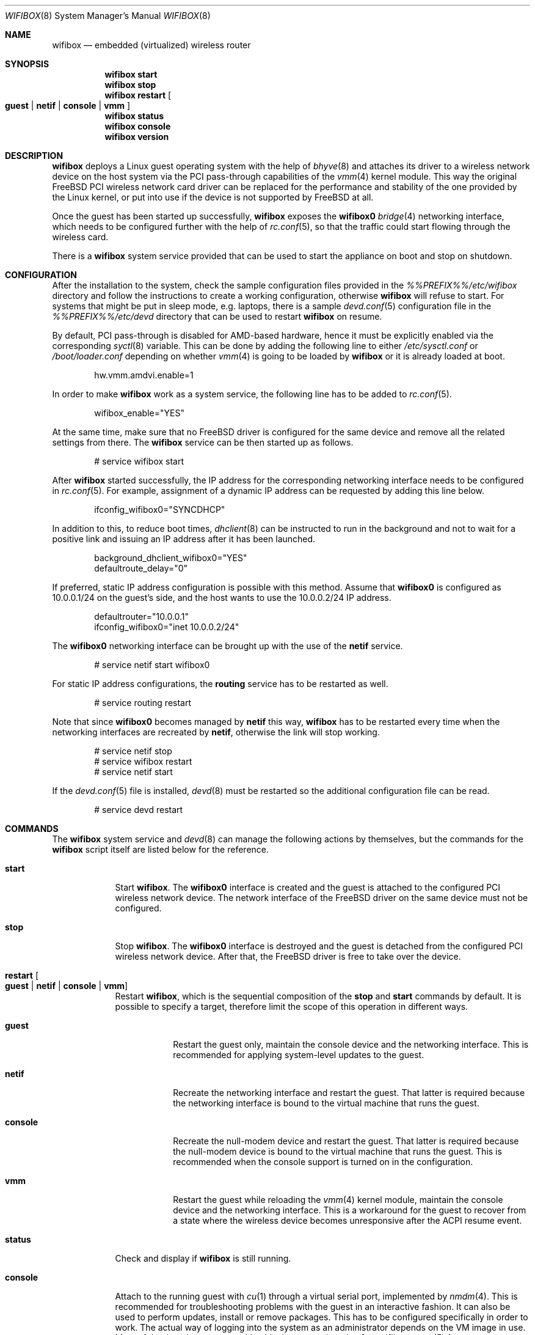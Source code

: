.Dd March 24, 2022
.Dt WIFIBOX 8
.Os
.Sh NAME
.Nm wifibox
.Nd embedded (virtualized) wireless router
.Sh SYNOPSIS
.Nm
.Cm start
.Nm
.Cm stop
.Nm
.Cm restart
.Oo
.Cm guest | Cm netif | Cm console | Cm vmm
.Oc
.Nm
.Cm status
.Nm
.Cm console
.Nm
.Cm version
.Sh DESCRIPTION
.Nm
deploys a Linux guest operating system with the help of
.Xr bhyve 8
and attaches its driver to a wireless network device on the host system
via the PCI pass-through capabilities of the
.Xr vmm 4
kernel module.  This way the original FreeBSD PCI wireless network
card driver can be replaced for the performance and stability of the
one provided by the Linux kernel, or put into use if the device is not
supported by FreeBSD at all.
.Pp
Once the guest has been started up successfully,
.Nm
exposes the
.Sy wifibox0
.Xr bridge 4
networking interface, which needs to be configured further with the
help of
.Xr rc.conf 5 ,
so that the traffic could start flowing through the wireless card.
.Pp
There is a
.Nm
system service provided that can be used to start the appliance on boot
and stop on shutdown.
.Sh CONFIGURATION
After the installation to the system, check the sample configuration
files provided in the
.Pa %%PREFIX%%/etc/wifibox
directory and follow the instructions to create a working configuration,
otherwise
.Nm
will refuse to start.  For systems that might be put in sleep mode,
e.g. laptops, there is a sample
.Xr devd.conf 5
configuration file in the
.Pa %%PREFIX%%/etc/devd
directory that can be used to restart
.Nm
on resume.
.Pp
By default, PCI pass-through is disabled for AMD-based hardware, hence
it must be explicitly enabled via the corresponding
.Xr syctl 8
variable.  This can be done by adding the following line to either
.Pa /etc/sysctl.conf
or
.Pa /boot/loader.conf
depending on whether
.Xr vmm 4
is going to be loaded by
.Nm
or it is already loaded at boot.
.Bd -literal -offset indent
hw.vmm.amdvi.enable=1
.Ed
.Pp
In order to make
.Nm
work as a system service, the following line has to be added to
.Xr rc.conf 5 .
.Bd -literal -offset indent
wifibox_enable="YES"
.Ed
.Pp
At the same time, make sure that no FreeBSD driver is configured for
the same device and remove all the related settings from there.  The
.Nm
service can be then started up as follows.
.Bd -literal -offset indent
# service wifibox start
.Ed
.Pp
After
.Nm
started successfully, the IP address for the corresponding networking
interface needs to be configured in
.Xr rc.conf 5 .
For example, assignment of a dynamic IP address can be requested by
adding this line below.
.Bd -literal -offset indent
ifconfig_wifibox0="SYNCDHCP"
.Ed
.Pp
In addition to this, to reduce boot times,
.Xr dhclient 8
can be instructed to run in the background and not to wait for a
positive link and issuing an IP address after it has been launched.
.Bd -literal -offset indent
background_dhclient_wifibox0="YES"
defaultroute_delay="0"
.Ed
.Pp
If preferred, static IP address configuration is possible with this
method.  Assume that
.Sy wifibox0
is configured as 10.0.0.1/24 on the guest's side, and the host wants
to use the 10.0.0.2/24 IP address.
.Bd -literal -offset indent
defaultrouter="10.0.0.1"
ifconfig_wifibox0="inet 10.0.0.2/24"
.Ed
.Pp
The
.Sy wifibox0
networking interface can be brought up with the use of the
.Nm netif
service.
.Bd -literal -offset indent
# service netif start wifibox0
.Ed
.Pp
For static IP address configurations, the
.Nm routing
service has to be restarted as well.
.Bd -literal -offset indent
# service routing restart
.Ed
.Pp
Note that since
.Sy wifibox0
becomes managed by
.Nm netif
this way,
.Nm
has to be restarted every time when the networking interfaces are
recreated by
.Nm netif ,
otherwise the link will stop working.
.Bd -literal -offset indent
# service netif stop
# service wifibox restart
# service netif start
.Ed
.Pp
If the
.Xr devd.conf 5
file is installed,
.Xr devd 8
must be restarted so the additional configuration file can be read.
.Bd -literal -offset indent
# service devd restart
.Ed
.Sh COMMANDS
The
.Nm
system service and
.Xr devd 8
can manage the following actions by themselves, but the commands for the
.Nm
script itself are listed below for the reference.
.Bl -tag -width -indent
.It Cm start
Start
.Nm .
The
.Sy wifibox0
interface is created and the guest is attached to the configured
PCI wireless network device.  The network interface of the FreeBSD
driver on the same device must not be configured.
.It Cm stop
Stop
.Nm .
The
.Sy wifibox0
interface is destroyed and the guest is detached from the configured
PCI wireless network device.  After that, the FreeBSD driver is free
to take over the device.
.It Cm restart Oo Cm guest | Cm netif | Cm console | Cm vmm Oc
Restart
.Nm ,
which is the sequential composition of the
.Cm stop
and
.Cm start
commands by default.  It is possible to specify a target, therefore
limit the scope of this operation in different ways.
.Bl -tag -width "console"
.It Cm guest
Restart the guest only, maintain the console device and the networking
interface.  This is recommended for applying system-level updates to
the guest.
.It Cm netif
Recreate the networking interface and restart the guest.  That latter
is required because the networking interface is bound to the virtual
machine that runs the guest.
.It Cm console
Recreate the null-modem device and restart the guest.  That latter is
required because the null-modem device is bound to the virtual machine
that runs the guest.  This is recommended when the console support is
turned on in the configuration.
.It Cm vmm
Restart the guest while reloading the
.Xr vmm 4
kernel module, maintain the console device and the networking
interface.  This is a workaround for the guest to recover from a state
where the wireless device becomes unresponsive after the ACPI resume
event.
.El
.It Cm status
Check and display if
.Nm
is still running.
.It Cm console
Attach to the running guest with
.Xr cu 1
through a virtual serial port, implemented by
.Xr nmdm 4 .
This is recommended for troubleshooting problems with the guest in an
interactive fashion.  It can also be used to perform updates, install
or remove packages.  This has to be configured specifically in order
to work.  The actual way of logging into the system as an
administrator depends on the VM image in use.  Most of the time the
.Sy root
user with a blank password works.  See
.Xr wifibox-guest 5
for more information.
.It Cm version
Display version of
.Nm
and the SHA-256 hash of the guest disk image.  The output is suitable
for reporting errors.  Note that custom images are not supported.
.Sh DIAGNOSTICS
If
.Nm
does not have behave in the expected way, check
.Pa /var/log/wifibox.log
for errors.  This file holds messages about the progress of each
executed command, and their amount depends on the configured level of
logging.  The log files of the guest are exported to the host and they
are made available under the
.Pa /var/run/wifibox/appliance/log
directory.  There it is recommended to check the
.Pa /var/run/wifibox/appliance/log/dmesg
file for messages related to the boot sequence, such as driver
initialization, and the
.Pa /var/run/wifibox/appliance/log/messages
file for the run-time system messages, which are usually emitted
by the daemons.  If all else fails, use the
.Cm console
command to connect to the guest.
.Sh EXIT STATUS
The exit status is 0 on success, and >0 if any of the commands fail.
.Sh SEE ALSO
.Xr bhyve 8 ,
.Xr vmm 4 ,
.Xr bridge 4 ,
.Xr sysctl 8 ,
.Xr sysctl.conf 5 ,
.Xr loader.conf 5 ,
.Xr rc.conf 5 ,
.Xr devd.conf 5 ,
.Xr devd 8 ,
.Xr cu 1 ,
.Xr nmdm 4 ,
.Xr wifibox-guest 5
.Sh CAVEATS
.Nm
supports only a single wireless network device at a time, and it has
to be PCI one.  It cannot be launched multiple times.
.Pp
The
.Cm restart vmm
command should be used with caution, because it may crash the system
when it has not been in a sleep state.  Hence it is best to use in
combination with
.Xr devd 8 .
.Pp
The
.Cm restart vmm
command will not probably work on systems where other
.Xr bhyve 8
guests are running in parallel as
.Xr vmm 4
kernel module could not be unloaded in such cases.
.Sh AUTHORS
.An Gábor Páli Aq Mt pali.gabor@gmail.com
